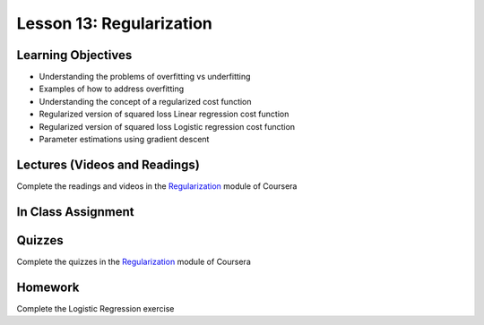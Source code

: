 Lesson 13: Regularization
=========================

Learning Objectives
-------------------

* Understanding the problems of overfitting vs underfitting 
* Examples of how to  address overfitting
* Understanding the concept of a regularized cost function
* Regularized version of squared loss Linear regression cost function 
* Regularized version of squared loss Logistic regression cost function 
* Parameter estimations using gradient descent

Lectures (Videos and Readings)
------------------------------

Complete the readings and videos in the `Regularization <https://www.coursera.org/learn/machine-learning>`_ module of Coursera

In Class Assignment
-------------------

Quizzes
-------

Complete the quizzes in the `Regularization <https://www.coursera.org/learn/machine-learning>`_ module of Coursera

Homework
--------

Complete the Logistic Regression exercise
